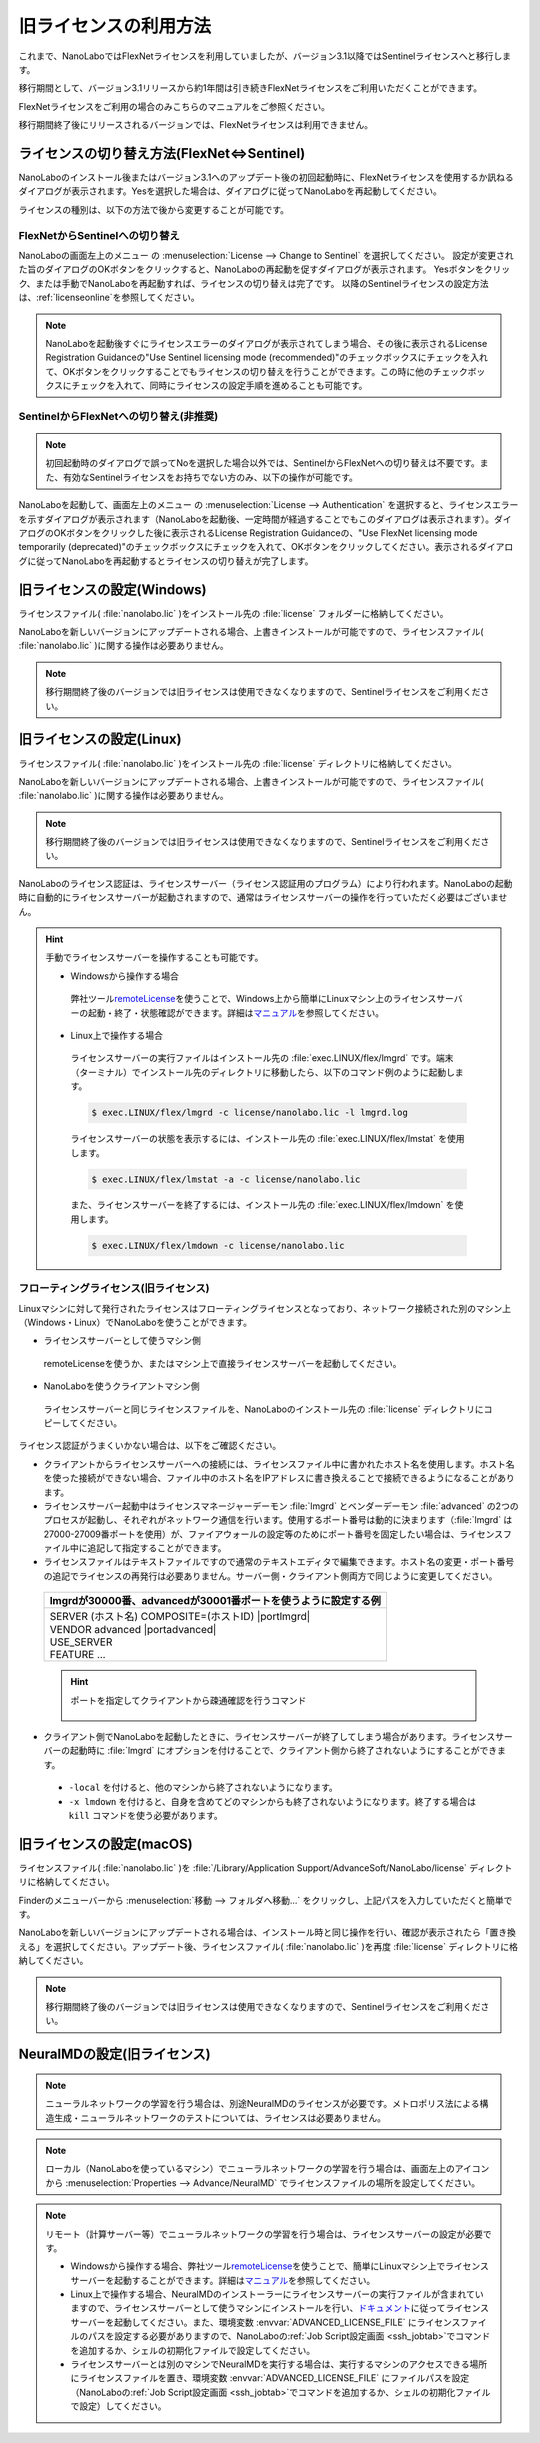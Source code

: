 .. _flex:

================================================
旧ライセンスの利用方法
================================================

これまで、NanoLaboではFlexNetライセンスを利用していましたが、バージョン3.1以降ではSentinelライセンスへと移行します。

移行期間として、バージョン3.1リリースから約1年間は引き続きFlexNetライセンスをご利用いただくことができます。

FlexNetライセンスをご利用の場合のみこちらのマニュアルをご参照ください。

移行期間終了後にリリースされるバージョンでは、FlexNetライセンスは利用できません。

.. _switchlicense:

ライセンスの切り替え方法(FlexNet⇔Sentinel)
===============================================

NanoLaboのインストール後またはバージョン3.1へのアップデート後の初回起動時に、FlexNetライセンスを使用するか訊ねるダイアログが表示されます。Yesを選択した場合は、ダイアログに従ってNanoLaboを再起動してください。

ライセンスの種別は、以下の方法で後から変更することが可能です。

FlexNetからSentinelへの切り替え
++++++++++++++++++++++++++++++++

NanoLaboの画面左上のメニュー |mainmenuicon| の :menuselection:`License --> Change to Sentinel` を選択してください。
設定が変更された旨のダイアログのOKボタンをクリックすると、NanoLaboの再起動を促すダイアログが表示されます。
Yesボタンをクリック、または手動でNanoLaboを再起動すれば、ライセンスの切り替えは完了です。
以降のSentinelライセンスの設定方法は、\ :ref:`licenseonline`\ を参照してください。

.. note:: 

   NanoLaboを起動後すぐにライセンスエラーのダイアログが表示されてしまう場合、その後に表示されるLicense Registration Guidanceの"Use Sentinel licensing mode (recommended)"のチェックボックスにチェックを入れて、OKボタンをクリックすることでもライセンスの切り替えを行うことができます。この時に他のチェックボックスにチェックを入れて、同時にライセンスの設定手順を進めることも可能です。

SentinelからFlexNetへの切り替え(非推奨)
+++++++++++++++++++++++++++++++++++++++

.. note:: 

   初回起動時のダイアログで誤ってNoを選択した場合以外では、SentinelからFlexNetへの切り替えは不要です。また、有効なSentinelライセンスをお持ちでない方のみ、以下の操作が可能です。

NanoLaboを起動して、画面左上のメニュー |mainmenuicon| の :menuselection:`License --> Authentication` を選択すると、ライセンスエラーを示すダイアログが表示されます（NanoLaboを起動後、一定時間が経過することでもこのダイアログは表示されます）。ダイアログのOKボタンをクリックした後に表示されるLicense Registration Guidanceの、"Use FlexNet licensing mode temporarily (deprecated)"のチェックボックスにチェックを入れて、OKボタンをクリックしてください。表示されるダイアログに従ってNanoLaboを再起動するとライセンスの切り替えが完了します。

.. _flexw:

旧ライセンスの設定(Windows)
=============================

ライセンスファイル( :file:`nanolabo.lic` )をインストール先の :file:`license` フォルダーに格納してください。

NanoLaboを新しいバージョンにアップデートされる場合、上書きインストールが可能ですので、ライセンスファイル( :file:`nanolabo.lic` )に関する操作は必要ありません。

.. note:: 

   移行期間終了後のバージョンでは旧ライセンスは使用できなくなりますので、Sentinelライセンスをご利用ください。

.. _flexl:

旧ライセンスの設定(Linux)
=============================

ライセンスファイル( :file:`nanolabo.lic` )をインストール先の :file:`license` ディレクトリに格納してください。

NanoLaboを新しいバージョンにアップデートされる場合、上書きインストールが可能ですので、ライセンスファイル( :file:`nanolabo.lic` )に関する操作は必要ありません。

.. note:: 

   移行期間終了後のバージョンでは旧ライセンスは使用できなくなりますので、Sentinelライセンスをご利用ください。

NanoLaboのライセンス認証は、ライセンスサーバー（ライセンス認証用のプログラム）により行われます。NanoLaboの起動時に自動的にライセンスサーバーが起動されますので、通常はライセンスサーバーの操作を行っていただく必要はございません。

.. hint::

 手動でライセンスサーバーを操作することも可能です。

 - Windowsから操作する場合

  弊社ツール\ `remoteLicense <https://remotelicense-doc.readthedocs.io/ja/latest/>`_\ を使うことで、Windows上から簡単にLinuxマシン上のライセンスサーバーの起動・終了・状態確認ができます。詳細は\ `マニュアル <https://remotelicense-doc.readthedocs.io/ja/latest/>`_\ を参照してください。

 - Linux上で操作する場合

  ライセンスサーバーの実行ファイルはインストール先の :file:`exec.LINUX/flex/lmgrd` です。端末（ターミナル）でインストール先のディレクトリに移動したら、以下のコマンド例のように起動します。

  .. code-block:: console

   $ exec.LINUX/flex/lmgrd -c license/nanolabo.lic -l lmgrd.log

  ライセンスサーバーの状態を表示するには、インストール先の :file:`exec.LINUX/flex/lmstat` を使用します。

  .. code-block:: console

   $ exec.LINUX/flex/lmstat -a -c license/nanolabo.lic

  また、ライセンスサーバーを終了するには、インストール先の :file:`exec.LINUX/flex/lmdown` を使用します。

  .. code-block:: console

   $ exec.LINUX/flex/lmdown -c license/nanolabo.lic

.. _flexfloating:

フローティングライセンス(旧ライセンス)
+++++++++++++++++++++++++++++++++++++++

Linuxマシンに対して発行されたライセンスはフローティングライセンスとなっており、ネットワーク接続された別のマシン上（Windows・Linux）でNanoLaboを使うことができます。

- ライセンスサーバーとして使うマシン側

 remoteLicenseを使うか、またはマシン上で直接ライセンスサーバーを起動してください。

- NanoLaboを使うクライアントマシン側

 ライセンスサーバーと同じライセンスファイルを、NanoLaboのインストール先の :file:`license` ディレクトリにコピーしてください。

ライセンス認証がうまくいかない場合は、以下をご確認ください。

- クライアントからライセンスサーバーへの接続には、ライセンスファイル中に書かれたホスト名を使用します。ホスト名を使った接続ができない場合、ファイル中のホスト名をIPアドレスに書き換えることで接続できるようになることがあります。

- ライセンスサーバー起動中はライセンスマネージャーデーモン :file:`lmgrd` とベンダーデーモン :file:`advanced` の2つのプロセスが起動し、それぞれがネットワーク通信を行います。使用するポート番号は動的に決まります（\ :file:`lmgrd` は27000-27009番ポートを使用）が、ファイアウォールの設定等のためにポート番号を固定したい場合は、ライセンスファイル中に追記して指定することができます。

- ライセンスファイルはテキストファイルですので通常のテキストエディタで編集できます。ホスト名の変更・ポート番号の追記でライセンスの再発行は必要ありません。サーバー側・クライアント側両方で同じように変更してください。

 .. table::

  +-----------------------------------------------------------------------------+
  | lmgrdが30000番、advancedが30001番ポートを使うように設定する例               |
  +=============================================================================+
  || SERVER (ホスト名) COMPOSITE=(ホストID) |portlmgrd|                         |
  || VENDOR advanced |portadvanced|                                             |
  || USE_SERVER                                                                 |
  || FEATURE ...                                                                |
  +-----------------------------------------------------------------------------+

 .. hint::

  ポートを指定してクライアントから疎通確認を行うコマンド

   .. code-block:: console
    :caption: Windows(PowerShell)

    > Test-NetConnection -ComputerName (IPアドレスまたはホスト名) -Port (ポート番号)

   .. code-block:: console
    :caption: Linux

    $ nc -vz (IPアドレスまたはホスト名) (ポート番号)

- クライアント側でNanoLaboを起動したときに、ライセンスサーバーが終了してしまう場合があります。ライセンスサーバーの起動時に :file:`lmgrd` にオプションを付けることで、クライアント側から終了されないようにすることができます。

 - ``-local`` を付けると、他のマシンから終了されないようになります。
 - ``-x lmdown`` を付けると、自身を含めてどのマシンからも終了されないようになります。終了する場合は ``kill`` コマンドを使う必要があります。

.. |portlmgrd| raw:: html

   <font color="blue">30000</font>

.. |portadvanced| raw:: html

   <font color="blue">PORT=30001</font>

.. _flexm:

旧ライセンスの設定(macOS)
=============================

ライセンスファイル( :file:`nanolabo.lic` )を :file:`/Library/Application Support/AdvanceSoft/NanoLabo/license` ディレクトリに格納してください。

Finderのメニューバーから :menuselection:`移動 --> フォルダへ移動...` をクリックし、上記パスを入力していただくと簡単です。

NanoLaboを新しいバージョンにアップデートされる場合は、インストール時と同じ操作を行い、確認が表示されたら「置き換える」を選択してください。アップデート後、ライセンスファイル( :file:`nanolabo.lic` )を再度 :file:`license` ディレクトリに格納してください。

.. note:: 

   移行期間終了後のバージョンでは旧ライセンスは使用できなくなりますので、Sentinelライセンスをご利用ください。

.. _flexneumd:

NeuralMDの設定(旧ライセンス)
==========================================

.. note::

 ニューラルネットワークの学習を行う場合は、別途NeuralMDのライセンスが必要です。メトロポリス法による構造生成・ニューラルネットワークのテストについては、ライセンスは必要ありません。

.. note::

  ローカル（NanoLaboを使っているマシン）でニューラルネットワークの学習を行う場合は、画面左上のアイコン |mainmenuicon| から :menuselection:`Properties --> Advance/NeuralMD` でライセンスファイルの場所を設定してください。

.. note::

  リモート（計算サーバー等）でニューラルネットワークの学習を行う場合は、ライセンスサーバーの設定が必要です。

  - Windowsから操作する場合、弊社ツール\ `remoteLicense <https://remotelicense-doc.readthedocs.io/ja/latest/>`_\ を使うことで、簡単にLinuxマシン上でライセンスサーバーを起動することができます。詳細は\ `マニュアル <https://remotelicense-doc.readthedocs.io/ja/latest/>`_\ を参照してください。

  - Linux上で操作する場合、NeuralMDのインストーラーにライセンスサーバーの実行ファイルが含まれていますので、ライセンスサーバーとして使うマシンにインストールを行い、\ `ドキュメント <https://neuralmd-doc.readthedocs.io/ja/latest/install/linux.html#launchl>`_\ に従ってライセンスサーバーを起動してください。また、環境変数 :envvar:`ADVANCED_LICENSE_FILE` にライセンスファイルのパスを設定する必要がありますので、NanoLaboの\ :ref:`Job Script設定画面 <ssh_jobtab>`\ でコマンドを追加するか、シェルの初期化ファイルで設定してください。

  - ライセンスサーバーとは別のマシンでNeuralMDを実行する場合は、実行するマシンのアクセスできる場所にライセンスファイルを置き、環境変数 :envvar:`ADVANCED_LICENSE_FILE` にファイルパスを設定（NanoLaboの\ :ref:`Job Script設定画面 <ssh_jobtab>`\ でコマンドを追加するか、シェルの初期化ファイルで設定）してください。

.. |mainmenuicon| image:: /img/mainmenuicon.png
    :scale: 75
